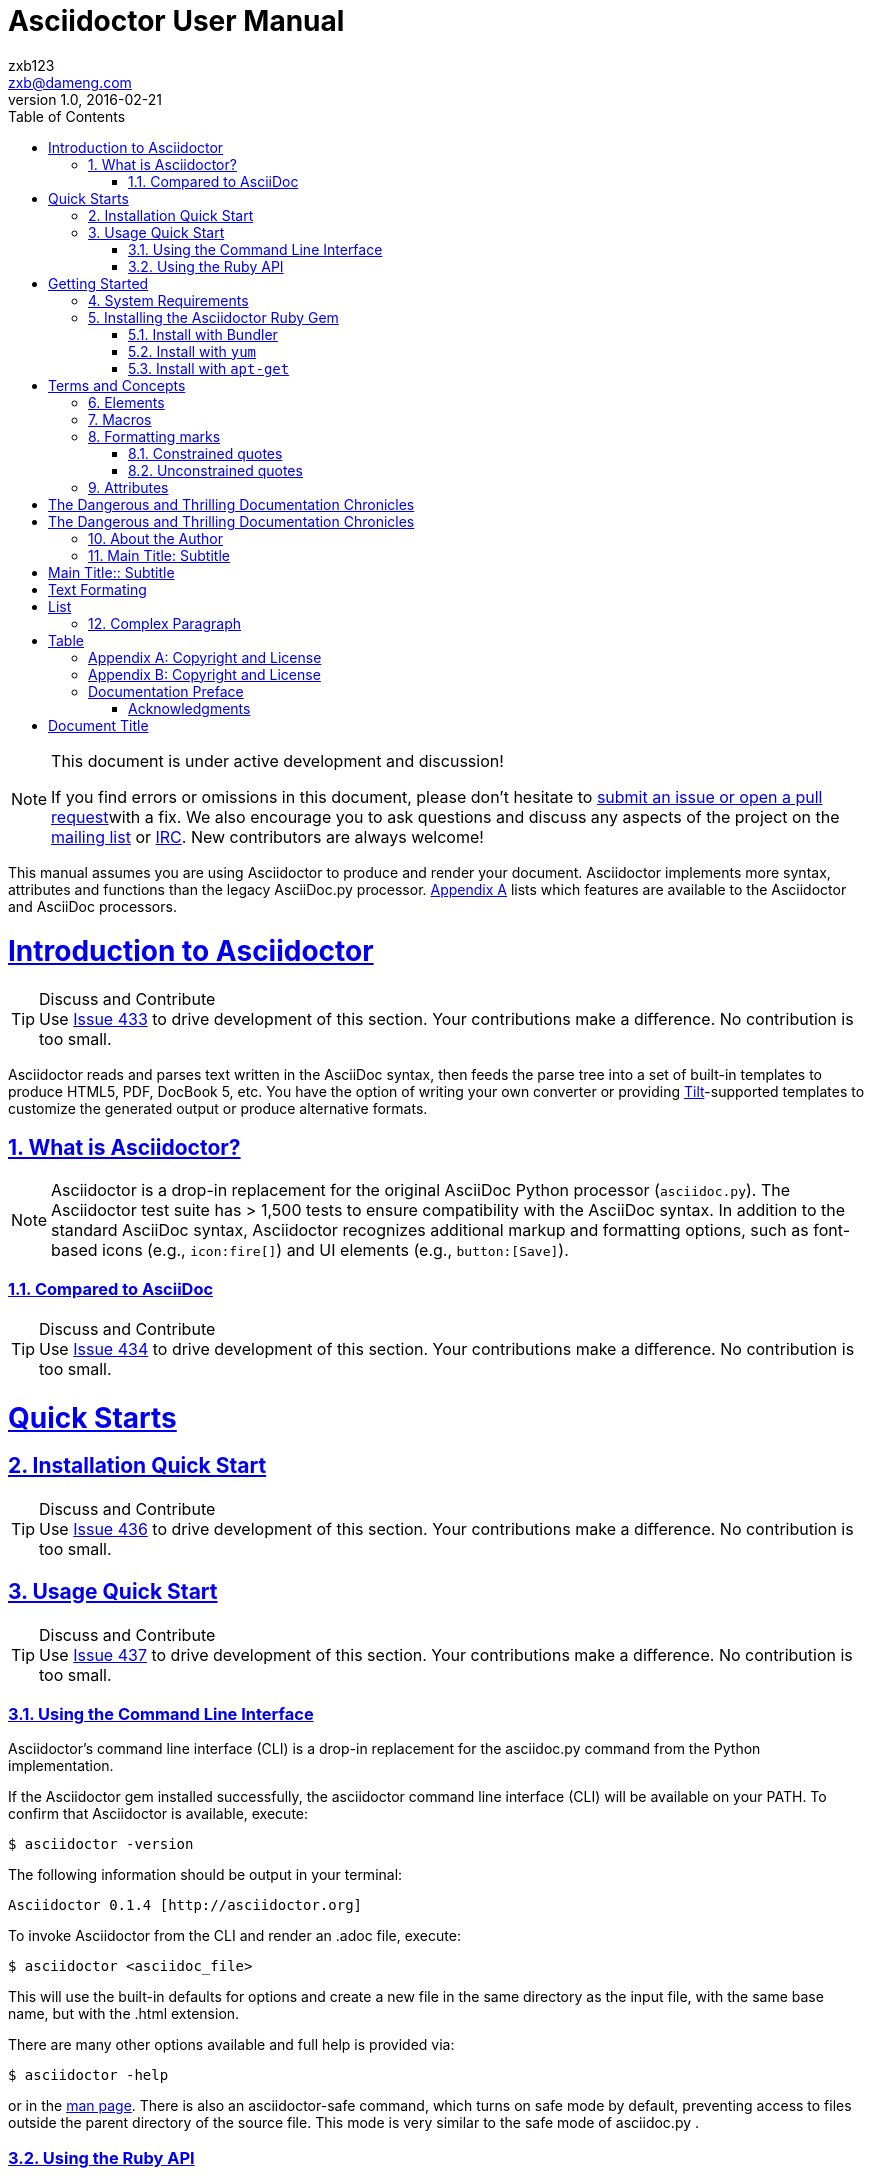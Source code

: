 = Asciidoctor User Manual
zxb <zxb@dameng.com>
version 1.0, 2016-02-21
:author: zxb123
:email: zxb@dameng.com
:stem: latexmath
:title: 用户手册
:description: aaaaaaaaaaaaaaaaaaaaa
:toc: right
:toclevels: 2
:url-issue: http://www.baidu.com
:mail-list: http://www.baidu.com
:IRC: http://www.baidu.com
:url-issues: https://github.com/asciidoctor/asciidoctor.org/issues
:url-tilt: https://github.com/rtomayko/tilt
:doctype: book
:compat-mode:
:page-layout!:
:sectanchors:
:sectlinks:
:sectnums:
:linkattrs:
:icons: font
:source-highlighter: coderay
:source-language: asciidoc
:experimental:
:stem:
:idprefix:
:idseparator: -
:ast: &ast;
:dagger: pass:normal[^&dagger;^]
:y: icon:check[role="green"]
:n: icon:times[role="red"]
:c: icon:file-text-o[role="blue"]
:table-caption!:
:example-caption!:
:figure-caption!:
:imagesdir: ./images
:iconsdir: ./images/icons
:includedir: _includes
:underscore: _
// Refs
:uri-home: http://asciidoctor.org
:uri-gem: http://rubygems.org/gems/asciidoctor
:uri-org: https://github.com/asciidoctor
:uri-repo: {uri-org}/asciidoctor
:uri-tilt: https://github.com/rtomayko/tilt
:uri-jruby: http://jruby.org
:uri-man: {uri-home}/man/asciidoctor
:uri-rewrite: https://github.com/ocpsoft/rewrite/tree/master/transform-markup
:markup-ref: http://en.wikipedia.org/wiki/Lightweight_markup_language
:markdown-ref: http://daringfireball.net/projects/markdown
:fedora-docs: http://docs.fedoraproject.org
:java: http://asciidoctor.org/docs/install-and-use-asciidoctor-java-integration
:tests: https://github.com/asciidoctor/asciidoctor/tree/master/test
:asciidoc-edit-ref: http://asciidoc.org/#_editor_support
:docref: link:/docs
:editing-ref: {docref}/editing-asciidoc-with-live-preview
:asciidoclet-ref: {docref}/install-and-use-asciidoclet/
:docbook-info-ref: http://www.docbook.org/tdg5/en/html/info.html
:richfaces-docinfo: https://github.com/richfaces/richfaces-docs/blob/master/Developer_Guide/src/main/docbook/en-US/Developer_Guide-docinfo.xml
:air-ref: http://en.wikipedia.org/wiki/Air_quotes
:uri-xml: http://en.wikipedia.org/wiki/List_of_XML_and_HTML_character_entity_references
:uri-unicode: http://en.wikipedia.org/wiki/List_of_Unicode_characters
:fontawesome-ref: http://fortawesome.github.io/Font-Awesome/
:factory-ref: http://github.com/asciidoctor/asciidoctor-stylesheet-factory
:uri-http: http://www.w3.org/Protocols/rfc2616/rfc2616-sec13.html
:pygments-org: http://pygments.org
:pygments-gem: https://rubygems.org/gems/pygments.rb
:pygments-lang: {pygments-org}/languages/
:coderay-uri: http://coderay.rubychan.de/
:coderay-gem: https://rubygems.org/gems/coderay
:highlightjs-org: https://highlightjs.org/
:highlightjs-lang: https://highlightjs.org/download/
:showcase-ref: http://themes.asciidoctor.org/preview/
:uri-docbook5: http://www.docbook.org/tdg5/en/html/ch01.html#introduction-whats-new
:uri-yelp: https://wiki.gnome.org/action/show/Apps/Yelp
:publican: http://fedorahosted.org/publican
:uri-a2x-manpage: http://asciidoc.org/a2x.1.html
:man-raw: https://raw.githubusercontent.com/asciidoctor/asciidoctor/master/man/asciidoctor.adoc
:man-backend-git: https://github.com/asciidoctor/asciidoctor-backends/tree/master/erb/manpage
:fopub-ref: https://github.com/asciidoctor/asciidoctor-fopub
:fopub-doc-ref: https://github.com/asciidoctor/asciidoctor-fopub/blob/master/README.adoc
:guard-doc-ref: https://github.com/asciidoctor/guard-asciidoc/blob/master/README.adoc
:backend-git: http://github.com/asciidoctor/asciidoctor-backends
:deckjs-org: http://imakewebthings.com/deck.js
:deckjs-git: https://github.com/imakewebthings/deck.js
:deckjs-zip: {deckjs-git}/archive/latest.zip
:decksplitjs-git: https://github.com/houqp/deck.split.js
:compass-ref: http://compass-style.org
:sass-ref: http://sass-lang.com
:uri-foundation: http://foundation.zurb.com
:get-ruby-ref: http://www.ruby-lang.org/en/downloads
:bundler-ref: http://rubygems.org/gems/bundler
:issue-ref: https://github.com/asciidoctor/asciidoctor/issues
:license: https://github.com/asciidoctor/asciidoctor/blob/master/LICENSE.adoc
:mojavelinux: https://github.com/mojavelinux
:erebor: https://github.com/erebor
:lightguard: https://github.com/lightguard
:nickh: http://github.com/nickh
:contributors: https://github.com/asciidoctor/asciidoctor/graphs/contributors
:gitscm-next: https://github.com/github/gitscm-next
:seed-contribution: https://github.com/github/gitscm-next/commits/master/lib/asciidoc.rb
:uri-asciimath: http://docs.mathjax.org/en/latest/asciimath.html
:uri-latexmath: http://docs.mathjax.org/en/latest/tex.html
:uri-mathjax: http://www.mathjax.org
:uri-mathjax-docs: http://meta.math.stackexchange.com/questions/5020/mathjax-basic-tutorial-and-quick-reference
:uri-mailinglist: http://discuss.asciidoctor.org
:uri-ad-org-issues: https://github.com/asciidoctor/asciidoctor.org/issues
:uri-asciidoctorj: {uri-org}/asciidoctorj
:uri-asciidoctorjs: {uri-org}/asciidoctor.js
:uri-irc: irc://irc.freenode.org/#asciidoctor
:uri-asciidoc-leveloffset: http://asciidoc.org/userguide.html#X90
:uri-asciidoctor-pdf: https://github.com/asciidoctor/asciidoctor-pdf
:uri-asciidoctor-pdf-readme: https://github.com/asciidoctor/asciidoctor-pdf/blob/master/README.adoc
:uri-asciidoctor-pdf-theming-guide: http://gist.asciidoctor.org/?github-asciidoctor%2Fasciidoctor-pdf%2F%2Fdocs%2Ftheming-guide.adoc

:compat-mode!:


[NOTE]
.This document is under active development and discussion!
====
If you find errors or omissions in this document, please don’t hesitate to
{url-issue}[submit an issue or open a pull request]with a fix.
We also encourage you to ask questions and discuss any aspects of the project on the
{mail-list}[mailing list] or {IRC}[IRC]. New contributors are always welcome!
====

This manual assumes you are using Asciidoctor to produce and render your document.
Asciidoctor implements more syntax, attributes and functions than the legacy AsciiDoc.py processor.
<<asciidoctor-vs-asciidoc,Appendix A>> lists which features are available to the Asciidoctor and AsciiDoc processors.


= Introduction to Asciidoctor
[TIP]
.Discuss and Contribute
Use {url-issues}/433[Issue 433] to drive development of this section. Your contributions make a difference. No contribution is too small.

Asciidoctor reads and parses text written in the AsciiDoc syntax,
then feeds the parse tree into a set of built-in templates to produce HTML5, PDF, DocBook 5, etc.
You have the option of writing your own converter or providing {url-tilt}[Tilt]-supported
templates to customize the generated output or produce alternative formats.

== What is Asciidoctor?

[NOTE]
Asciidoctor is a drop-in replacement for the original AsciiDoc Python processor (`asciidoc.py`). The Asciidoctor test suite has > 1,500 tests to ensure compatibility with the AsciiDoc syntax.
In addition to the standard AsciiDoc syntax, Asciidoctor recognizes additional markup and formatting options, such as font-based icons (e.g., [x-]`icon:fire[]`) and UI elements (e.g., [x-]`button:[Save]`).

=== Compared to AsciiDoc
[TIP]
.Discuss and Contribute
Use {url-issues}/434[Issue 434] to drive development of this section. Your contributions make a difference. No contribution is too small.

= Quick Starts
== Installation Quick Start
[TIP]
.Discuss and Contribute
Use {url-issues}/436[Issue 436] to drive development of this section.
Your contributions make a difference. No contribution is too small.

== Usage Quick Start
[TIP]
.Discuss and Contribute
Use {url-issues}/436[Issue 437] to drive development of this section. Your contributions make a difference. No
contribution is too small.

===  Using the Command Line Interface
Asciidoctor’s command line interface (CLI) is a drop-in replacement for the asciidoc.py command from the
Python implementation.

If the Asciidoctor gem installed successfully, the asciidoctor command line interface (CLI) will be available on
your PATH. To confirm that Asciidoctor is available, execute:

 $ asciidoctor -version

The following information should be output in your terminal:

 Asciidoctor 0.1.4 [http://asciidoctor.org]

To invoke Asciidoctor from the CLI and render an .adoc file, execute:
----
$ asciidoctor <asciidoc_file>
----

This will use the built-in defaults for options and create a new file in the same directory as the input file, with the same base name, but with the .html extension.

There are many other options available and full help is provided via:

 $ asciidoctor -help

or in the {uri-man}[man page].
There is also an asciidoctor-safe command, which turns on safe mode by default, preventing access to files
outside the parent directory of the source file. This mode is very similar to the safe mode of asciidoc.py .

=== Using the Ruby API
In addition to the command line interface, Asciidoctor provides a Ruby API. The API is intended for integration with
other software projects and is suitable for server-side applications, such as Rails, Sinatra and GitHub.
[TIP]
Asciidoctor also has a Java AIP that mirrors the Ruby API. The Java API class through to the Ruby API using an embedded
JRuby runtime.See the {uri-jruby}[Asciidcotor Java integration project] for more information.

To use Asciidoctor in your application, you first need to require the gem:
[source,ruby]
 require `asciidoctor`

With that in place, you can start processing AsciiDoc documents. To parse a file into an Asciidoctor::Document
object:
[source,ruby]
 doc = Asciidoctor.load_file 'sample.adoc'


= Getting Started
[NOTE]
Some Pending

== System Requirements
Asciidoctor works on Linux, Mac and Windows. +

Asciidoctor requires one of the following implementations of Ruby:

* Ruby 1.8.7
* Ruby 1.9.3
* Ruby 2.0 (or better)
* JRuby 1.7.5 (Ruby 1.8 and 1.9 modes)
* JRuby 9000
* Rubinius 2.0 (Ruby 1.8 and 1.9 modes)
* Opal (Javascript)

We expect Asciidoctor to work with other versions of Ruby as well. We welcome your help testing those versions if
you are interested in seeing them supported.

== Installing the Asciidoctor Ruby Gem
Asciidoctor can be installed via the `gem` command, bundler, or popular Linux package managers.

To install Asciidoctor using the `gem` command:

. Open a terminal.
. Type the `gem` command.

 $ gem install asciidoctor


If the Asciidoctor gem installed successfully, the `asciidoctor` command line interface (CLI) will be available on
your PATH. To confirm that Asciidoctor is available, execute:

 $ asciidoctor --version


.Two API Flavors
****
In addition to the CLI, Asciidoctor provides a Ruby API. The API is intended for integration with other software
projects and is suitable for server-side applications, such as Rails, Sinatra and GitHub.
Asciidoctor also has a Java API that mirrors the Ruby API. The Java API calls through to the Ruby API using an
embedded JRuby runtime. See the Asciidoctor Java integration project for more information.
****

===  Install with Bundler

===  Install with `yum`
. Open the terminal
. Run the installation command

Fedora 21 or earlier::
+
$ sudo yum install asciidoctor

Fedora 22 or later::
+
$ sudo dnf install asciidoctor

=== Install with +apt-get+

= Terms and Concepts
All of the content in an Asciidoctor document, including lines of text, predefined styles, and processing commands,
is classified as either a block or an inline element. Within each of these elements are an array of styles, options, and
functions that can be applied to your content.

This section will provide you with an overview of what each of these elements and sub-elements are and the basic
syntax and rules for using them.

== Elements
One or more lines of text in a document are defined as a block element. Block elements can be nested within block
elements.

A document can include the following block elements:

* Header
* Title
* Author Info
* First Name
* Middle Name
* Last Name
* Email Address
* Revision Info
* Attribute Entry
* Title
* Second Body

== Macros
[TIP]
.Discuss and Contribute
Use {url-issue}/443[Issue 443] to drive development of this section. Your contributions make a difference. No
contribution is too small.

== Formatting marks

=== Constrained quotes
.When the word stand alone
 That is *strong* stuff

That is *strong* stuff

.When there are multiple words
 That is *really strong* stuff!

That is *really strong* stuff!

.When the word is adjacent to punctuation
 This stuff sure is *strong*!

This stuff sure is *strong*!

=== Unconstrained quotes
In short, "`unconstrained`" means anywhere, including *within* a word.

.Unconstrained formatting
She spells her name with an "`h`", as in Sara**h**.

"```endpoints```"
"`endpoints`"

"```张三```"

== Attributes

:name: zxb
{name}

:name!: // unset attribute
{name}

[quote,zxb,eheeggggewewew]
____
abcfewgewgewgwgwegw
____

[example]
gggggggggggggggggggggg

.Anatomy of an attribute entry
----
:atribute name: value
----

[#abcfewfw]
hehehhehe

[#free_the_world]*free the world*

[.summary]
* Review 1
* Review 2

[role="ggg"]
* Review 1

[.summary.incremental]
* Review 1
* Review 2
[role="summary,incremental"]
* Review 1
* Review 2

[big goal]*free the world*

[.big.goal]*free the world*

[rolename]`escaped monospace text`

[quote#think, Donald Trump]
____
As long as you're going to be thinking anyway, think big.
____


:app-name: pass:q[MyApp^(C)^]

{docdir}

{docfile}

{doctitle}

{doctype}

[%hardbreaks]
aaaggg

[%header%footer%autowidth]
|===
| Cell A | Cell B
|张三
|25

|李四
|26
|===

:abc: def


[%header%footer%autowidth]
|===
| Cell A | Cell B
| def | {abc}

|===


[opts="header,footer,autowidth"]
|===
| Cell A | Cell B
|===

[horizontal.properties%step]
property 1:: does stuff
property 2:: does different stuff



{abc}

{set:abc:ggg}

{abc}

:attribute-missing: skip

Hello, {name}!

:attribute-undefined: drop

{set:name!}ggg


[TIP]
张雄彪

[NOTE]
李小路

[呵呵]

[NOTE]
你是个逗b

真是逗！呵呵。




= The Dangerous and Thrilling Documentation Chronicles

{doctitle} begins on a bleary Monday morning.

= The Dangerous and Thrilling Documentation Chronicles
Kismet Rainbow Chameleon <kismet@asciidoctor.org>

This journey begins...

== About the Author

You can contact {author} at {email}.
{firstname} loves to hear from other chroniclers.

P.S. And yes, my middle name really is {middlename}.
What else would you expect from a member of the Rocky Mountain {lastname} Clan?

{authorinitials}

== Main Title: Subtitle

ggg

[separator=::]
= Main Title:: Subtitle

.TODO list
- Learn the AsciiDoc syntax
- Install Asciidoctor
- Write my document


.Gettysburg Address
[[gettysburg]]
[quote, Abraham Lincoln, Address delivered at the dedication of the Cemetery at Gettysburg]
____
Four score and seven years ago our fathers brought forth
on this continent a new nation...

Now we are engaged in a great civil war, testing whether
that nation, or any nation so conceived and so dedicated,
can long endure. ...
____

****
sidebar block
****

----
sidebar block
----

.side bar
********
invalid sidebar block
********

.side bar
====
invalid sidebar block
====

.eample 1
[example]
哈哈，我是一个小行家

[quote]
Never do today what you can put off  `'til tomorrow.

[NOTE]
heheheh


[literal]
ggggggggg

[pass]
eeeeeeee

[quote]
eeeeeeeeeeeeee

.love
[sidebar]
[source,java]
public static void main(){
  System.out.println("gggg");
}


++++
bbbb
++++

[verse]
ggggg

[quote]
____
eeee
____


====
This journey begins one late Monday afternoon in Antwerp.
Our team desperately needs coffee, but none of us dare open the office door.

To leave means code dismemberment and certain death.
====

====
Rubies are red, +
Topazes are blue.

[%hardbreaks]
Ruby is red.
Java is black.
====


****
Hello everyone,
I like you.
Thank You!

. abc
. def

* like
* love
* go
* watch
** watch you
*** 3

****

[.lead]
This is the ultimate paragraph.


- [x] checked
- [*] also checked
- [ ] don't check
- [x] like yo**u**

[.lead]
我是卖报的小行家

"`What kind of charm?`" Lazarus asked. "`An odoriferous one or a mineral one?`"

Kizmet shrugged. "`The note from Olaf's desk says '`wormwood and licorice,`' but these could be normal groceries for werewolves.`"

"`我喜欢你啊，小朋友`"，你'`喜欢我吗`'

Olaf's desk ...

张三`'s desk

H~2~o  H^2^o

`*I like you a!*`

= Text Formating

Werewolves are #allergic to cinnamon#.

Do werewolves believe in [small]#small print#?

[big]##O##nce upon an infinite loop.

[small]#Once# *[red big]#张雄彪#*


= List

* abc
* def
* ggg


.列表1
* Edgar Allen Poe
* Sheri S. Tepper
* Bill Bryson

.Separating Lists
****
If you have adjacent lists, they have the tendency to want to fuse together. To force the lists apart, place a line comment between them (//), offset on either side by a blank line (i.e., an end of list marker). Here’s an example, where the ^ is dummy text that indicates this line serves as an "end of list" marker:

====
* Apples
* Oranges

//^

* Walnuts
* Almonds

.Possible DefOps manual locations
* West wood maze
** Maze heart
*** Reflection pool
** Secret exit
* Untracked file in git repository
====
****

== Complex Paragraph

====
* The header in AsciiDoc is optional, but if
it is used it must start with a document title.

* Optional Author and Revision information
immediately follows the header title.

* The document header must be separated from
  the remainder of the document by one or more
  blank lines and cannot contain blank lines.
====


====
[circle]
* abcdeft
+
ggg

* ggg
+
----
abcfew
----
** defgg
*** ewfwgwe
====

[options=interactive]
- [*] checked
- [x] also checked
- [ ] not checked
-     normal list item

====
. one
. two
. three




====

.Parts of an atom
====
[start=10]
. abc
. def
. ggg
====

. Step 1
. Step 2
.. Step 2a
.. Step 2b
. Step 3

[%hardbreaks]
. Linux
* Fedora
* Ubuntu
* Slackware
. BSD
* FreeBSD
* NetBSD
. CD
.. def
* abc
* def
.. ggg
. EF

[%hardbreaks]
[arabic]
. Linux

  * Fedora
  * Ubuntu
  * Slackware

. BSD

  * FreeBSD
  * NetBSD

<<threeList,GOGO>>

[%hardbreaks]
Operating Systems::
    Linux:::
      . Fedora
        * Desktop
      . Ubuntu
        * Desktop
        * Server
    BSD:::
      . FreeBSD
      . NetBSD

Cloud Providers::
    PaaS:::
      . OpenShift
      . CloudBees
    IaaS:::
      . Amazon EC2
      . Rackspace

[%hardbreaks]
[upperroman]
. 1234
. 243252

====
["lowerroman", start=5]
. Five
. Six
[upperalpha]
.. a
.. b
.. c
. Seven
====

'''
[big red]#SB#

'''

====
[horizontal]
CPU:: The brain of the computer.
Hard drive:: Permanent storage for operating system and/or user files.
RAM:: Temporarily stores information the CPU uses during operation.
Keyboard:: Used to enter text or control items on the screen.
Mouse:: Used to point to and select items on your computer screen.
Monitor:: Displays information in visual form using text and graphics.
====

[[threeList]]
====
Dairy::
[source,java]
----
 public static void main(){
   System.out.println("bbb");
 }
----
Bakery::
* Bread
Produce::
* Bananas
====

====
[qanda]
你是谁？:: SB
而你又是谁？::
逗B
====

= Table

[%header%footer%autowidth]
|===
| header1 | header2

| Cell in column 1, row 1 | Cell in column 2, row 1

| Cell in column 1, row 2 | Cell in column 2, row 2

| Cell in column 1, row 3 | Cell in column 2, row 3

|===


[.rolename]
|===
|header1
|Cell in column 1, row 1
|Cell in column 2, row 1
|Cell in column 3, row 1
|Cell in column 1, row 2
|Cell in column 2, row 2
|Cell in column 3, row 2
|===

|===

|Cell in column 1, row 1|Cell in column 2, row 1

|===

|===

| Cell in column 1, row 1        |          Cell in column 2, row 1

|===

[cols="3"]
|===
|Cell in column 1, row 1
|Cell in column 2, row 1
|Cell in column 3, row 1

|Cell in column 1, row 2
|Cell in column 2, row 2
|Cell in column 3, row 2
|===

[cols="3*"]
|===
|Cell in column 1, row 1 |Cell in column 2, row 1
|Cell in column 3, row 1

|Cell in column 1, row 2
|Cell in column 2, row 2 |Cell in column 3, row 2
|===


stem:[sqrt(4) = 2]

Water (stem:[H_2O]) is a critical component.

[stem]
++++
sqrt(4) = 2
++++

NOTE: Asciidoctor supports font-based admonition icons, powered by Font Awesome!

IMPORTANT: HEHHE


icon:tags[] ruby, asciidoctor

[appendix]
== Copyright and License

[appendix]
== Copyright and License


[preface]
== Documentation Preface

The basis for this documentation germinated when I awoke one morning and was confronted by the dark and stormy eyes of the chinchilla.
She had conquered the mountain of government reports that, over the course of six months, had eroded into several minor foothills and a creeping alluvial plain of loose papers.

=== Acknowledgments

I would like to thank the Big Bang and String Theory.


[cols=".>,.^"]
|===

|Cell in column 1, row 1
|Cell in column 2, row 1

|Cell in column 1, row 2
|Cell in column 2, row 2

|===

[cols="3*.^"]
|===
|Cell in column 1, row 1
|Cell in column 2, row 1
|Cell in column 3, row 1

|Cell in column 1, row 2
|Cell in column 2, row 2
|Cell in column 3, row 2
|===

[cols=".<,.^,^.>"]
|===
|Cell in column 1, row 1
|Cell in column 2, row 1
|Cell in column 3, row 1

|Cell in column 1, row 2
|Cell in column 2, row 2
|Cell in column 3, row 2
|===

[cols="1,1,3"]
|===
|Cell in column 1, row 1
|Cell in column 2, row 1
|Cell in column 3, row 1

|Cell in column 1, row 2
|Cell in column 2, row 2
|Cell in column 3, row 2
|===

[cols=".<2,.^5,^.>3a"]
[%header%footer%autowidth]
|===
|header1|header2|header3
|Cell in column 1, row 1 with lots and lots and lots and lots of content
|Cell in column 2, row 1
|Cell in column 3, row 1

|Cell in column 1, row 2
|Cell in column 2, row 2
|Cell in column 3, row 2 and another bucket of content, and then a jelly roll of content
|===

[width="50"]
|===
|Name of Column 1 |Name of Column 2 |Name of Column 3

|Cell in column 1, row 1
|Cell in column 2, row 1
|Cell in column 3, row 1

|Cell in column 1, row 2
|Cell in column 2, row 2
|Cell in column 3, row 2
|===

[frame="topbot"]
|===
|Name of Column 1 |Name of Column 2 |Name of Column 3

|Cell in column 1, row 1
|Cell in column 2, row 1
|Cell in column 3, row 1

|Cell in column 1, row 2
|Cell in column 2, row 2
|Cell in column 3, row 2
|===

[frame="sides"]
|===
|Name of Column 1 |Name of Column 2 |Name of Column 3

|Cell in column 1, row 1
|Cell in column 2, row 1
|Cell in column 3, row 1

|Cell in column 1, row 2
|Cell in column 2, row 2
|Cell in column 3, row 2
|===

[frame="none"]
|===
|Name of Column 1 |Name of Column 2 |Name of Column 3

|Cell in column 1, row 1
|Cell in column 2, row 1
|Cell in column 3, row 1

|Cell in column 1, row 2
|Cell in column 2, row 2
|Cell in column 3, row 2
|===

//:hide-uri-scheme:
http://asciidoctor.org

link:http://www.baidu.com[百度一下]

= Document Title
:link-with-underscores: http://www.asciidoctor.org/now_this__link_works.html

This URL has repeating underscores {link-with-underscores}.


This URL has repeating underscores pass:macros[http://www.asciidoctor.org/now_this__link_works.html].

Let's view the raw HTML of the link:http://asciidoctor.org[Asciidoctor homepage, window="_blank"].

http://www.asciidoctor.org/now_this__link_works.html


[[highlighter]]
.highlighter
image::highlighter.png[highlighter,200,200,link="http://www.baidu.com"]

click image:icons/home.png[Home,title="Home",alt="home2",link="http://www.baidu.com"] to get Home Page.

image::http://upload.wikimedia.org/wikipedia/commons/3/35/Tux.svg[Tux,250,350]

You can find image:http://upload.wikimedia.org/wikipedia/commons/3/35/Tux.svg[Linux,25,35] everywhere these days.


image::tiger.png[Tiger,200,200,float="left"]
You can find Linux everywhere these days!


ppppppppppppppppppppppppppppppp
ppppppppppppppppppppppppppppppp
ppppppppppppppppppppppppppppppp
ppppppppppppppppppppppppppppppp
ppppppppppppppppppppppppppppppp


ppppppppppppppppppppppppppppppp

ppppppppppppppppppppppppppppppp
ppppppppppppppppppppppppppppppp

ppppppppppppppppppppppppppppppp

ppppppppppppppppppppppppppppppp

image:tiger.png[role="related thumb right"] Here's text that will wrap around the image to the left.
I'like you too.


[.float-group]
--
[.left]
.Image A
image::tiger.png[A,240,180]

[.right]
.Image B
image::tiger.png[B,240,180]
--

video::id_XMTQ4MDAxODM3Mg[youku]

.Result: Admonition paragraph
====
[IMPORTANT]
.abfewfewf
Wolpertingers are known to nest in server racks. Enter at your own risk.
====
Text below images.


[IMPORTANT]
.Feeding the Werewolves
====
While werewolves are hardy community members, keep in mind the following dietary concerns:

. They are allergic to cinnamon.
. More than two glasses of orange juice in 24 hours makes them howl in harmony with alarms and sirens.
. Celery makes them sad.
====

[quote, attribution, citation title and information]
Quote or excerpt text

.After landing the cloaked Klingon bird of prey in Golden Gate park:
[quote, Captain James T. Kirk, Star Trek IV: The Voyage Home]
Everybody remember where we parked.


====
[verse, Carl Sandburg, Fog]
____
The fog comes
on little cat feet.

It sits looking
over harbor and city
on silent haunches
and then moves on.
____
====

////
A multi-line comment.

Notice it's a delimited block.
////

[source,java,subs="verbatim,quotes"]
----
System.out.println("Hello *bold* text"). // <1> <2>
----

[source,xml,subs="attributes+"]
----
<version>{version}</version>
----

stem:[sqrt(4) = 2]

Water (stem:[H_2O]) is a critical component.

[[asciidoctor-vs-asciidoc]]
administrator
